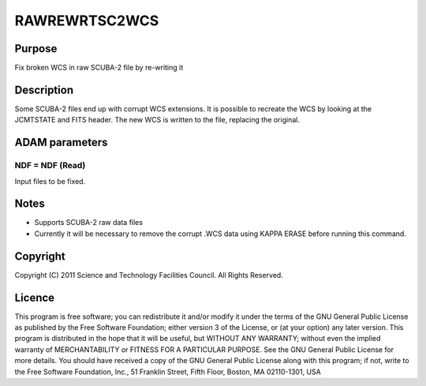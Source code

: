 

RAWREWRTSC2WCS
==============


Purpose
~~~~~~~
Fix broken WCS in raw SCUBA-2 file by re-writing it


Description
~~~~~~~~~~~
Some SCUBA-2 files end up with corrupt WCS extensions. It is possible
to recreate the WCS by looking at the JCMTSTATE and FITS header. The
new WCS is written to the file, replacing the original.


ADAM parameters
~~~~~~~~~~~~~~~



NDF = NDF (Read)
````````````````
Input files to be fixed.



Notes
~~~~~


+ Supports SCUBA-2 raw data files
+ Currently it will be necessary to remove the corrupt .WCS data using
  KAPPA ERASE before running this command.




Copyright
~~~~~~~~~
Copyright (C) 2011 Science and Technology Facilities Council. All
Rights Reserved.


Licence
~~~~~~~
This program is free software; you can redistribute it and/or modify
it under the terms of the GNU General Public License as published by
the Free Software Foundation; either version 3 of the License, or (at
your option) any later version.
This program is distributed in the hope that it will be useful, but
WITHOUT ANY WARRANTY; without even the implied warranty of
MERCHANTABILITY or FITNESS FOR A PARTICULAR PURPOSE. See the GNU
General Public License for more details.
You should have received a copy of the GNU General Public License
along with this program; if not, write to the Free Software
Foundation, Inc., 51 Franklin Street, Fifth Floor, Boston, MA
02110-1301, USA


